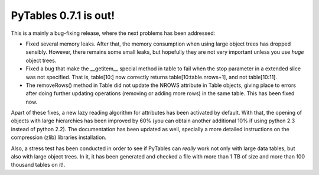 PyTables 0.7.1 is out!
----------------------

This is a mainly a bug-fixing release, where the next problems has
been addressed:

- Fixed several memory leaks. After that, the memory
  consumption when using large object trees has dropped
  sensibly. However, there remains some small leaks, but
  hopefully they are not very important unless you use *huge*
  object trees.

- Fixed a bug that make the __getitem__ special method in
  table to fail when the stop parameter in a extended slice
  was not specified. That is, table[10:] now correctly returns
  table[10:table.nrows+1], and not table[10:11].

- The removeRows() method in Table did not update the NROWS
  attribute in Table objects, giving place to errors after
  doing further updating operations (removing or adding more
  rows) in the same table. This has been fixed now.

Apart of these fixes, a new lazy reading algorithm for attributes has
been activated by default. With that, the opening of objects with
large hierarchies has been improved by 60% (you can obtain another
additional 10% if using python 2.3 instead of python 2.2).  The
documentation has been updated as well, specially a more detailed
instructions on the compression (zlib) libraries installation.

Also, a stress test has been conducted in order to see if PyTables can
*really* work not only with large data tables, but also with large
object trees. In it, it has been generated and checked a file with
more than 1 TB of size and more than 100 thousand tables on it!.

